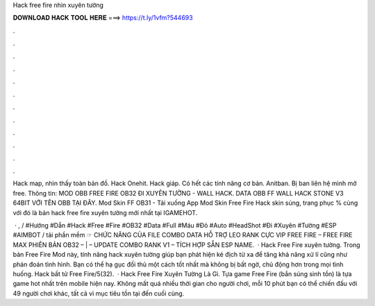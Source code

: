 Hack free fire nhìn xuyên tường



𝐃𝐎𝐖𝐍𝐋𝐎𝐀𝐃 𝐇𝐀𝐂𝐊 𝐓𝐎𝐎𝐋 𝐇𝐄𝐑𝐄 ===> https://t.ly/1vfm?544693



.



.



.



.



.



.



.



.



.



.



.



.

Hack map, nhìn thấy toàn bản đồ. Hack Onehit. Hack giáp. Có hết các tính năng cơ bản. Anitban. Bị ban liên hệ mình mở free. Thông tin: MOD OBB FREE FIRE OB32 ĐI XUYÊN TƯỜNG - WALL HACK. DATA OBB FF WALL HACK STONE V3 64BIT VỚI TÊN OBB TẠI ĐÂY. Mod Skin FF OB31 - Tải xuống App Mod Skin Free Fire Hack skin súng, trang phục % cùng với đó là bản hack free fire xuyên tường mới nhất tại IGAMEHOT.

 · , / #Hướng #Dẫn #Hack #Free #Fire #OB32 #Data #Full #Máu #Đỏ #Auto #HeadShot #Đi #Xuyên #Tường #ESP #AIMBOT / tải phần mềm ☞ CHỨC NĂNG CỦA FILE COMBO DATA HỖ TRỢ LEO RANK CỰC VIP FREE FIRE – FREE FIRE MAX PHIÊN BẢN OB32 – | – UPDATE COMBO RANK V1 – TÍCH HỢP SẴN ESP NAME.  · Hack Free Fire xuyên tường. Trong bản Free Fire Mod này, tính năng hack xuyên tường giúp bạn phát hiện kẻ địch từ xa để tăng khả năng xử lí cũng như phán đoán tình hình. Bạn có thể hạ gục đối thủ một cách tốt nhất mà không bị bất ngờ, chủ động hơn trong mọi tình huống. Hack bất tử Free Fire/5(32).  · Hack Free Fire Xuyên Tường Là Gì. Tựa game Free Fire (bắn súng sinh tồn) là tựa game hot nhất trên mobile hiện nay. Không mất quá nhiều thời gian cho người chơi, mỗi 10 phút bạn có thể chiến đấu với 49 người chơi khác, tất cả vì mục tiêu tồn tại đến cuối cùng.

